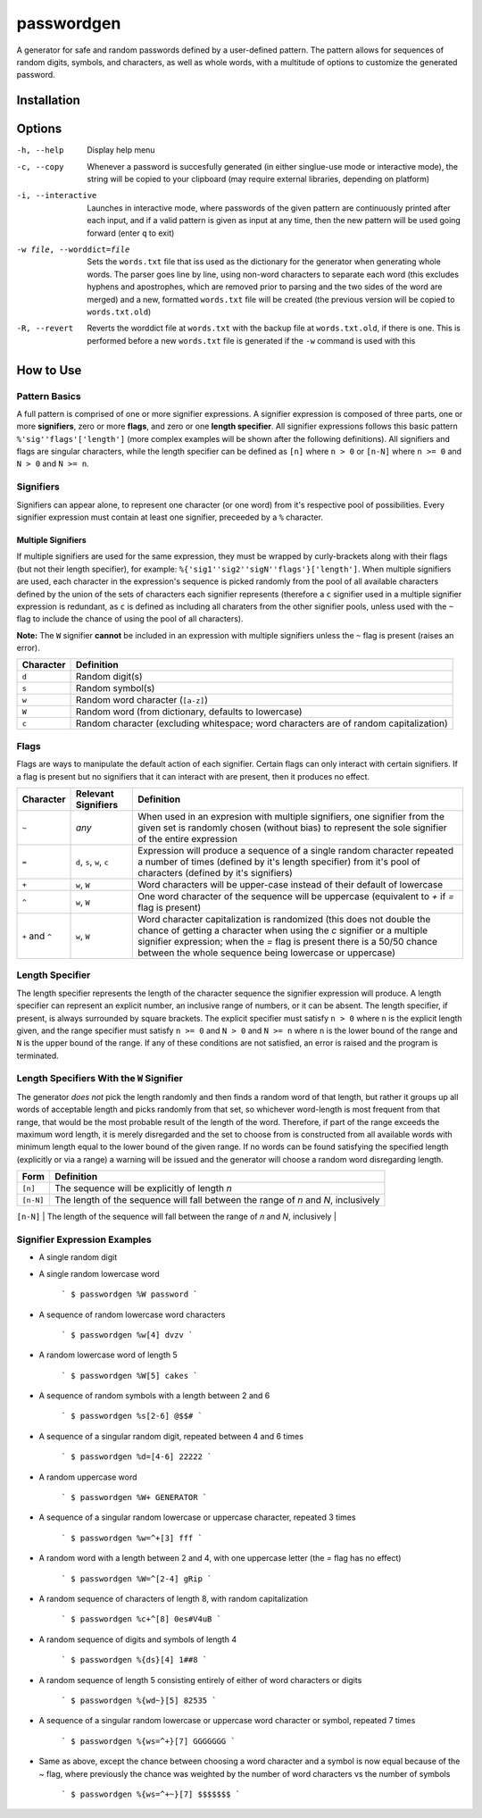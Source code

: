 passwordgen
###########
A generator for safe and random passwords defined by a user-defined pattern. The pattern allows for sequences of random digits, symbols, and characters, as well as whole words, with a multitude of options to customize the generated password.

Installation
============
.. code-bock:: bash
	$ pip install passwordgen

Options
=======
-h, --help  Display help menu
-c, --copy  Whenever a password is succesfully generated (in either singlue-use mode or interactive mode), the string will be copied to your clipboard (may require external libraries, depending on platform) 
-i, --interactive  Launches in interactive mode, where passwords of the given pattern are continuously printed after each input, and if a valid pattern is given as input at any time, then the new pattern will be used going forward (enter ``q`` to exit)
-w file, --worddict=file  Sets the ``words.txt`` file that iss used as the dictionary for the generator when generating whole words. The parser goes line by line, using non-word characters to separate each word (this excludes hyphens and apostrophes, which are removed prior to parsing and the two sides of the word are merged) and a new, formatted ``words.txt`` file will be created (the previous version will be copied to ``words.txt.old``)
-R, --revert  Reverts the worddict file at ``words.txt`` with the backup file at ``words.txt.old``, if there is one. This is performed before a new ``words.txt`` file is generated if the ``-w`` command is used with this

How to Use
==========
Pattern Basics
--------------
A full pattern is comprised of one or more signifier expressions.  A signifier expression is composed of three parts, one or more **signifiers**, zero or more **flags**, and zero or one **length specifier**.  All signifier expressions follows this basic pattern ``%'sig''flags'['length']`` (more complex examples will be shown after the following definitions).  All signifiers and flags are singular characters, while the length specifier can be defined as ``[n]`` where ``n > 0`` or ``[n-N]`` where ``n >= 0`` and ``N > 0`` and ``N >= n``.

Signifiers
----------
Signifiers can appear alone, to represent one character (or one word) from it's respective pool of possibilities. Every signifier expression must contain at least one signifier, preceeded by a ``%`` character.

Multiple Signifiers
^^^^^^^^^^^^^^^^^^^
If multiple signifiers are used for the same expression, they must be wrapped by curly-brackets along with their flags (but not their length specifier), for example: ``%{'sig1''sig2''sigN''flags'}['length']``. When multiple signifiers are used, each character in the expression's sequence is picked randomly from the pool of all available characters defined by the union of the sets of characters each signifier represents (therefore a ``c`` signifier used in a multiple signifier expression is redundant, as ``c`` is defined as including all charaters from the other signifier pools, unless used with the ``~`` flag to include the chance of using the pool of all characters).  

**Note:** The ``W`` signifier **cannot** be included in an expression with multiple signifiers unless the ``~`` flag is present (raises an error).

.. tabularcolumns:: |c|l|
+-----------+---------------------------------------------------------------------------------------+
| Character | Definition                                                                            |
+===========+=======================================================================================+
| ``d``     | Random digit(s)                                                                       |
+-----------+---------------------------------------------------------------------------------------+
| ``s``     | Random symbol(s)                                                                      |
+-----------+---------------------------------------------------------------------------------------+
| ``w``     | Random word character (``[a-z]``)                                                     |
+-----------+---------------------------------------------------------------------------------------+                            
| ``W``     | Random word (from dictionary, defaults to lowercase)                                  |
+-----------+---------------------------------------------------------------------------------------+                  
| ``c``     | Random character (excluding whitespace; word characters are of random capitalization) |
+-----------+---------------------------------------------------------------------------------------+

Flags
-----
Flags are ways to manipulate the default action of each signifier. Certain flags can only interact with certain signifiers. If a flag is present but no signifiers that it can interact with are present, then it produces no effect.

.. tabularcolumns:: |c|c|l|
+-----------------+---------------------+----------------------------------------------------------------------------------------------------+
| Character       | Relevant Signifiers | Definition                                                                                         |
+=================+=====================+====================================================================================================+
| ``~``           | *any*               | When used in an expresion with multiple signifiers, one signifier from the given set is randomly   |
|                 |                     | chosen (without bias) to represent the sole signifier of the entire expression                     |
+-----------------+---------------------+----------------------------------------------------------------------------------------------------+
| ``=``           | ``d``, ``s``,       | Expression will produce a sequence of a single random character repeated a number of times         |
|                 | ``w``, ``c``        | (defined by it's length specifier) from it's pool of characters (defined by it's signifiers)       |
+-----------------+---------------------+----------------------------------------------------------------------------------------------------+
| ``+``           | ``w``, ``W``        | Word characters will be upper-case instead of their default of lowercase                           |
+-----------------+---------------------+----------------------------------------------------------------------------------------------------+
| ``^``           | ``w``, ``W``        | One word character of the sequence will be uppercase (equivalent to `+` if `=` flag is present)    |
+-----------------+---------------------+----------------------------------------------------------------------------------------------------+
| ``+`` and ``^`` | ``w``, ``W``        | Word character capitalization is randomized (this does not double the chance of getting a          |
|                 |                     | character when using the `c` signifier or a multiple signifier expression; when the `=` flag is    |
|                 |                     | present there is a 50/50 chance between the whole sequence being lowercase or uppercase)           |
+-----------------+---------------------+----------------------------------------------------------------------------------------------------+

Length Specifier
----------------
The length specifier represents the length of the character sequence the signifier expression will produce. A length specifier can represent an explicit number, an inclusive range of numbers, or it can be absent. The length specifier, if present, is always surrounded by square brackets. The explicit specifier must satisfy ``n > 0`` where ``n`` is the explicit length given, and the range specifier must satisfy ``n >= 0`` and ``N > 0`` and ``N >= n`` where ``n`` is the lower bound of the range and ``N`` is the upper bound of the range. If any of these conditions are not satisfied, an error is raised and the program is terminated.

Length Specifiers With the ``W`` Signifier
------------------------------------------
The generator *does not* pick the length randomly and then finds a random word of that length, but rather it groups up all words of acceptable length and picks randomly from that set, so whichever word-length is most frequent from that range, that would be the most probable result of the length of the word. Therefore, if part of the range exceeds the maximum word length, it is merely disregarded and the set to choose from is constructed from all available words with minimum length equal to the lower bound of the given range. If no words can be found satisfying the specified length (explicitly or via a range) a warning will be issued and the generator will choose a random word disregarding length.

.. tabularcolumns:: |c|l|
+-----------+-------------------------------------------------------------------------------------------------------------------+
| Form      | Definition                                                                                                        |
+===========+===================================================================================================================+
| ``[n]``   | The sequence will be explicitly of length `n`                                                                     |
+-----------+-------------------------------------------------------------------------------------------------------------------+
| ``[n-N]`` | The length of the sequence will fall between the range of `n` and `N`, inclusively                                |
+-----------+-------------------------------------------------------------------------------------------------------------------+
| (absent)  | The sequence will be either a single character, or, for the `W` signifier, will be a single word of random length |+-----------+-------------------------------------------------------------------------------------------------------------------+

Signifier Expression Examples
-----------------------------
* A single random digit
.. code-block:: bash
  	$ passwordgen %d
  	6

* A single random lowercase word

	```
	$ passwordgen %W
	password
	```

* A sequence of random lowercase word characters

	```
	$ passwordgen %w[4]
	dvzv
	```

* A random lowercase word of length 5

	```
	$ passwordgen %W[5]
	cakes
	```

* A sequence of random symbols with a length between 2 and 6

	```
	$ passwordgen %s[2-6]
	@$$#
	```

* A sequence of a singular random digit, repeated between 4 and 6 times

	```
	$ passwordgen %d=[4-6]
	22222
	```

* A random uppercase word

	```
	$ passwordgen %W+
	GENERATOR
	```

* A sequence of a singular random lowercase or uppercase character, repeated 3 times


	```
	$ passwordgen %w=^+[3]
	fff
	```

* A random word with a length between 2 and 4, with one uppercase letter (the `=` flag has no effect)

	```
	$ passwordgen %W=^[2-4]
	gRip
	```

* A random sequence of characters of length 8, with random capitalization

	```
	$ passwordgen %c+^[8]
	0es#V4uB
	```

* A random sequence of digits and symbols of length 4

	```
	$ passwordgen %{ds}[4]
	1##8
	```

* A random sequence of length 5 consisting entirely of either of word characters or digits

	```
	$ passwordgen %{wd~}[5]
	82535
	```

* A sequence of a singular random lowercase or uppercase word character or symbol, repeated 7 times

	```
	$ passwordgen %{ws=^+}[7]
	GGGGGGG
	```

* Same as above, except the chance between choosing a word character and a symbol is now equal because of the `~` flag, where previously the chance was weighted by the number of word characters vs the number of symbols

	```
	$ passwordgen %{ws=^+~}[7]
	$$$$$$$
	```
